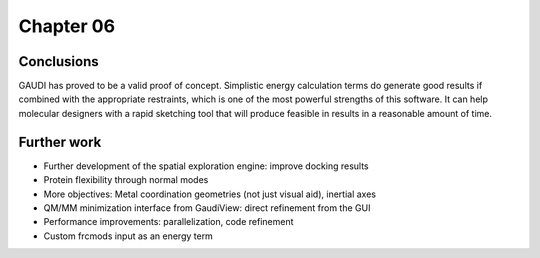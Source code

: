 .. role:: cite

.. role:: citein

.. raw:: latex

    \providecommand*\DUrolecite[1]{\citep{#1}}
    \providecommand*\DUrolecitein[1]{\citet{#1}}

============
 Chapter 06
============


Conclusions
===========
GAUDI has proved to be a valid proof of concept. Simplistic energy calculation terms do generate good results if combined with the appropriate restraints, which is one of the most powerful strengths of this software. It can help molecular designers with a rapid sketching tool that will produce feasible in results in a reasonable amount of time. 

Further work
============

- Further development of the spatial exploration engine: improve docking results
- Protein flexibility through normal modes
- More objectives: Metal coordination geometries (not just visual aid), inertial axes
- QM/MM minimization interface from GaudiView: direct refinement from the GUI
- Performance improvements: parallelization, code refinement
- Custom frcmods input as an energy term